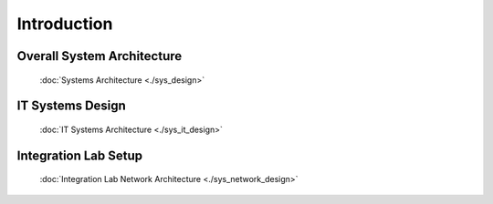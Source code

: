 ==============
Introduction
==============

Overall System Architecture
------------------------------------------------
   :doc:`Systems Architecture <./sys_design>`

IT Systems Design
------------------------------------------------
   :doc:`IT Systems Architecture <./sys_it_design>` 

Integration Lab Setup 
--------------------------------
   :doc:`Integration Lab Network Architecture <./sys_network_design>` 
